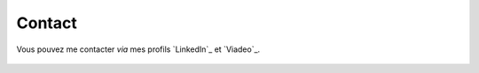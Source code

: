 .. Copyright 2011-2017 Olivier Carrère
.. Cette œuvre est mise à disposition selon les termes de la licence Creative
.. Commons Attribution - Pas d'utilisation commerciale - Partage dans les mêmes
.. conditions 4.0 international.

.. code review: no code

.. _contact:

Contact
=======

Vous pouvez me contacter *via* mes profils `LinkedIn`_ et `Viadeo`_.

.. figure:: graphics/olivier-carrere.jpg

.. text review: yes
